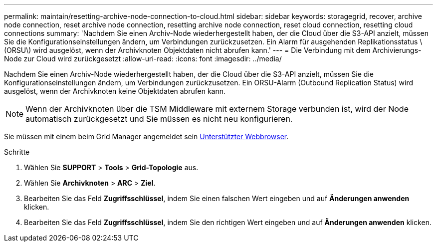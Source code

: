 ---
permalink: maintain/resetting-archive-node-connection-to-cloud.html 
sidebar: sidebar 
keywords: storagegrid, recover, archive node connection, reset archive node connection, resetting archive node connection, reset cloud connection, resetting cloud connections 
summary: 'Nachdem Sie einen Archiv-Node wiederhergestellt haben, der die Cloud über die S3-API anzielt, müssen Sie die Konfigurationseinstellungen ändern, um Verbindungen zurückzusetzen. Ein Alarm für ausgehenden Replikationsstatus \(ORSU\) wird ausgelöst, wenn der Archivknoten Objektdaten nicht abrufen kann.' 
---
= Die Verbindung mit dem Archivierungs-Node zur Cloud wird zurückgesetzt
:allow-uri-read: 
:icons: font
:imagesdir: ../media/


[role="lead"]
Nachdem Sie einen Archiv-Node wiederhergestellt haben, der die Cloud über die S3-API anzielt, müssen Sie die Konfigurationseinstellungen ändern, um Verbindungen zurückzusetzen. Ein ORSU-Alarm (Outbound Replication Status) wird ausgelöst, wenn der Archivknoten keine Objektdaten abrufen kann.


NOTE: Wenn der Archivknoten über die TSM Middleware mit externem Storage verbunden ist, wird der Node automatisch zurückgesetzt und Sie müssen es nicht neu konfigurieren.

Sie müssen mit einem beim Grid Manager angemeldet sein xref:../admin/web-browser-requirements.adoc[Unterstützter Webbrowser].

.Schritte
. Wählen Sie *SUPPORT* > *Tools* > *Grid-Topologie* aus.
. Wählen Sie *Archivknoten* > *ARC* > *Ziel*.
. Bearbeiten Sie das Feld *Zugriffsschlüssel*, indem Sie einen falschen Wert eingeben und auf *Änderungen anwenden* klicken.
. Bearbeiten Sie das Feld *Zugriffsschlüssel*, indem Sie den richtigen Wert eingeben und auf *Änderungen anwenden* klicken.

